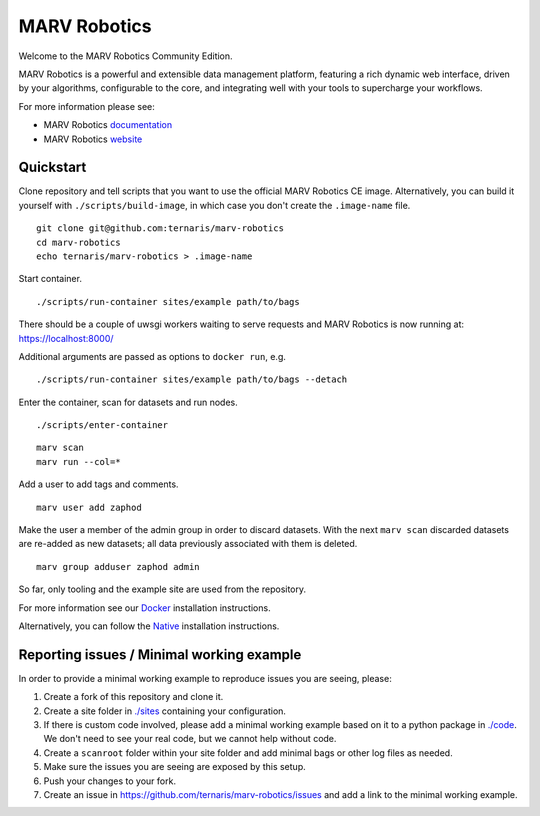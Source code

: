 =============
MARV Robotics
=============

Welcome to the MARV Robotics Community Edition.

MARV Robotics is a powerful and extensible data management platform, featuring a rich dynamic web interface, driven by your algorithms, configurable to the core, and integrating well with your tools to supercharge your workflows.

For more information please see:

- MARV Robotics `documentation <https://ternaris.com/marv-robotics/docs/>`_
- MARV Robotics `website <https://ternaris.com/marv-robotics/>`_


Quickstart
==========

Clone repository and tell scripts that you want to use the official MARV Robotics CE image. Alternatively, you can build it yourself with ``./scripts/build-image``, in which case you don't create the ``.image-name`` file.

::

   git clone git@github.com:ternaris/marv-robotics
   cd marv-robotics
   echo ternaris/marv-robotics > .image-name

Start container.

::

  ./scripts/run-container sites/example path/to/bags

There should be a couple of uwsgi workers waiting to serve requests and MARV Robotics is now running at: https://localhost:8000/

Additional arguments are passed as options to ``docker run``, e.g.

::

   ./scripts/run-container sites/example path/to/bags --detach

Enter the container, scan for datasets and run nodes.

::

   ./scripts/enter-container

::

   marv scan
   marv run --col=*

Add a user to add tags and comments.

::

   marv user add zaphod

Make the user a member of the admin group in order to discard datasets. With the next ``marv scan`` discarded datasets are re-added as new datasets; all data previously associated with them is deleted.

::

   marv group adduser zaphod admin

So far, only tooling and the example site are used from the repository.

For more information see our `Docker <https://ternaris.com/marv-robotics/docs/install/docker.html>`_ installation instructions.

Alternatively, you can follow the `Native <https://ternaris.com/marv-robotics/docs/install/native.html>`_ installation instructions.


Reporting issues / Minimal working example
==========================================

In order to provide a minimal working example to reproduce issues you are seeing, please:

1. Create a fork of this repository and clone it.
2. Create a site folder in `<./sites>`_ containing your configuration.
3. If there is custom code involved, please add a minimal working example based on it to a python package in `<./code>`_. We don't need to see your real code, but we cannot help without code.
4. Create a ``scanroot`` folder within your site folder and add minimal bags or other log files as needed.
5. Make sure the issues you are seeing are exposed by this setup.
6. Push your changes to your fork.
7. Create an issue in https://github.com/ternaris/marv-robotics/issues and add a link to the minimal working example.


